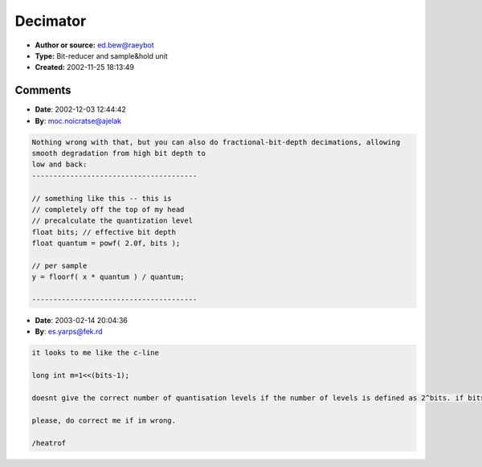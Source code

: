 Decimator
=========

- **Author or source:** ed.bew@raeybot
- **Type:** Bit-reducer and sample&hold unit
- **Created:** 2002-11-25 18:13:49


.. code-block:: text
    :caption: notes

    This is a simple bit and sample rate reduction code, maybe some of you can use it. The
    parameters are bits (1..32) and rate (0..1, 1 is the original samplerate).
    Call the function like this:
    y=decimate(x);
    
    A VST plugin implementing this algorithm (with full Delphi source code included) can be
    downloaded from here:
    http://tobybear.phreque.com/decimator.zip
    
    Comments/suggestions/improvements are welcome, send them to: tobybear@web.de
    


.. code-block:: c++
    :linenos:
    :caption: code

    // bits: 1..32
    // rate: 0..1 (1 is original samplerate)
    
    ********** Pascal source **********
    var m:longint;
        y,cnt,rate:single;
    
    // call this at least once before calling 
    // decimate() the first time
    procedure setparams(bits:integer;shrate:single);
    begin
     m:=1 shl (bits-1);
     cnt:=1;
     rate:=shrate;
    end;
    
    function decimate(i:single):single;
    begin
     cnt:=cnt+rate;
     if (cnt>1) then
     begin
      cnt:=cnt-1;
      y:=round(i*m)/m;
     end;
     result:=y;
    end;
    
    ********** C source **********
    int bits=16;
    float rate=0.5;
     
    long int m=1<<(bits-1);
    float y=0,cnt=0;
    
    float decimate(float i)
    {
     cnt+=rate;
     if (cnt>=1)
     {
      cnt-=1;
      y=(long int)(i*m)/(float)m;
     }
     return y;
    }
    

Comments
--------

- **Date**: 2002-12-03 12:44:42
- **By**: moc.noicratse@ajelak

.. code-block:: text

    Nothing wrong with that, but you can also do fractional-bit-depth decimations, allowing 
    smooth degradation from high bit depth to 
    low and back:
    ---------------------------------------
    
    // something like this -- this is 
    // completely off the top of my head
    // precalculate the quantization level
    float bits; // effective bit depth
    float quantum = powf( 2.0f, bits );
    
    // per sample
    y = floorf( x * quantum ) / quantum;
    
    ---------------------------------------
    
    
    

- **Date**: 2003-02-14 20:04:36
- **By**: es.yarps@fek.rd

.. code-block:: text

    it looks to me like the c-line
    
    long int m=1<<(bits-1);
    
    doesnt give the correct number of quantisation levels if the number of levels is defined as 2^bits. if bits=2 for instance, the above code line returns a bit pattern of 10 (3) and not 11 (2^2) like one would expect. 
    
    please, do correct me if im wrong.
    
    /heatrof
    

